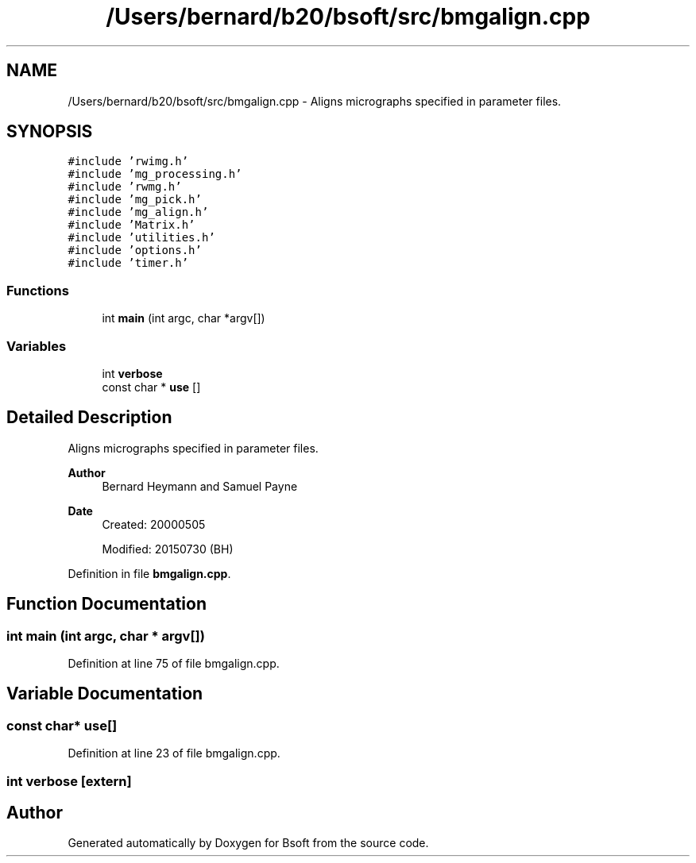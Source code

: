 .TH "/Users/bernard/b20/bsoft/src/bmgalign.cpp" 3 "Wed Sep 1 2021" "Version 2.1.0" "Bsoft" \" -*- nroff -*-
.ad l
.nh
.SH NAME
/Users/bernard/b20/bsoft/src/bmgalign.cpp \- Aligns micrographs specified in parameter files\&.  

.SH SYNOPSIS
.br
.PP
\fC#include 'rwimg\&.h'\fP
.br
\fC#include 'mg_processing\&.h'\fP
.br
\fC#include 'rwmg\&.h'\fP
.br
\fC#include 'mg_pick\&.h'\fP
.br
\fC#include 'mg_align\&.h'\fP
.br
\fC#include 'Matrix\&.h'\fP
.br
\fC#include 'utilities\&.h'\fP
.br
\fC#include 'options\&.h'\fP
.br
\fC#include 'timer\&.h'\fP
.br

.SS "Functions"

.in +1c
.ti -1c
.RI "int \fBmain\fP (int argc, char *argv[])"
.br
.in -1c
.SS "Variables"

.in +1c
.ti -1c
.RI "int \fBverbose\fP"
.br
.ti -1c
.RI "const char * \fBuse\fP []"
.br
.in -1c
.SH "Detailed Description"
.PP 
Aligns micrographs specified in parameter files\&. 


.PP
\fBAuthor\fP
.RS 4
Bernard Heymann and Samuel Payne 
.RE
.PP
\fBDate\fP
.RS 4
Created: 20000505 
.PP
Modified: 20150730 (BH) 
.RE
.PP

.PP
Definition in file \fBbmgalign\&.cpp\fP\&.
.SH "Function Documentation"
.PP 
.SS "int main (int argc, char * argv[])"

.PP
Definition at line 75 of file bmgalign\&.cpp\&.
.SH "Variable Documentation"
.PP 
.SS "const char* use[]"

.PP
Definition at line 23 of file bmgalign\&.cpp\&.
.SS "int verbose\fC [extern]\fP"

.SH "Author"
.PP 
Generated automatically by Doxygen for Bsoft from the source code\&.
